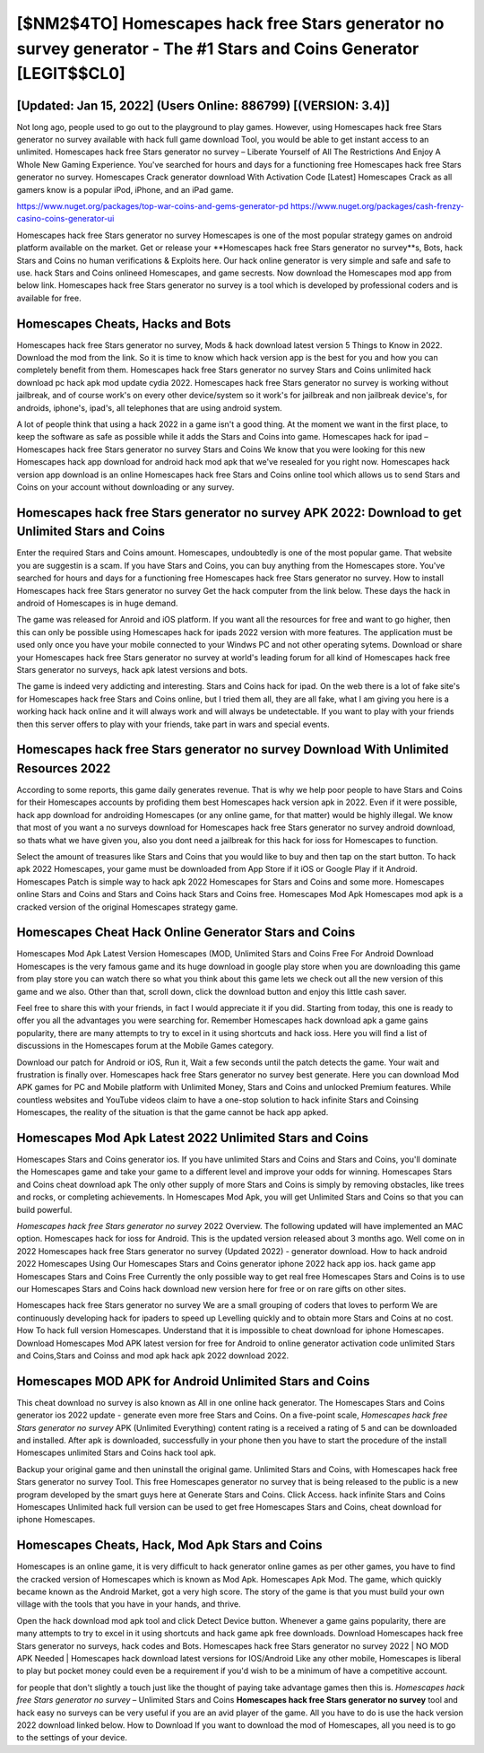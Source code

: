 [$NM2$4TO] Homescapes hack free Stars generator no survey generator - The #1 Stars and Coins Generator [LEGIT$$CL0]
=========

[Updated: Jan 15, 2022] (Users Online: 886799) [(VERSION: 3.4)]
---------

Not long ago, people used to go out to the playground to play games.  However, using Homescapes hack free Stars generator no survey available with hack full game download Tool, you would be able to get instant access to an unlimited. Homescapes hack free Stars generator no survey – Liberate Yourself of All The Restrictions And Enjoy A Whole New Gaming Experience. You've searched for hours and days for a functioning free Homescapes hack free Stars generator no survey.  Homescapes Crack generator download With Activation Code [Latest] Homescapes Crack as all gamers know is a popular iPod, iPhone, and an iPad game.

https://www.nuget.org/packages/top-war-coins-and-gems-generator-pd
https://www.nuget.org/packages/cash-frenzy-casino-coins-generator-ui


Homescapes hack free Stars generator no survey Homescapes is one of the most popular strategy games on android platform available on the market.  Get or release your **Homescapes hack free Stars generator no survey**s, Bots, hack Stars and Coins no human verifications & Exploits here.  Our hack online generator is very simple and safe and safe to use.  hack Stars and Coins onlineed Homescapes, and game secrests.  Now download the Homescapes mod app from below link.  Homescapes hack free Stars generator no survey is a tool which is developed by professional coders and is available for free.

Homescapes Cheats, Hacks and Bots
---------

Homescapes hack free Stars generator no survey, Mods & hack download latest version 5 Things to Know in 2022.  Download the mod from the link.  So it is time to know which hack version app is the best for you and how you can completely benefit from them.  Homescapes hack free Stars generator no survey Stars and Coins unlimited hack download pc hack apk mod update cydia 2022.  Homescapes hack free Stars generator no survey is working without jailbreak, and of course work's on every other device/system so it work's for jailbreak and non jailbreak device's, for androids, iphone's, ipad's, all telephones that are using android system.

A lot of people think that using a hack 2022 in a game isn't a good thing.  At the moment we want in the first place, to keep the software as safe as possible while it adds the Stars and Coins into game. Homescapes hack for ipad – Homescapes hack free Stars generator no survey Stars and Coins We know that you were looking for this new Homescapes hack app download for android hack mod apk that we've resealed for you right now.  Homescapes hack version app download is an online Homescapes hack free Stars and Coins online tool which allows us to send Stars and Coins on your account without downloading or any survey.


Homescapes hack free Stars generator no survey APK 2022: Download to get Unlimited Stars and Coins
---------

Enter the required Stars and Coins amount.  Homescapes, undoubtedly is one of the most popular game. That website you are suggestin is a scam. If you have Stars and Coins, you can buy anything from the Homescapes store.  You've searched for hours and days for a functioning free Homescapes hack free Stars generator no survey. How to install Homescapes hack free Stars generator no survey Get the hack computer from the link below.  These days the hack in android of Homescapes is in huge demand.

The game was released for Anroid and iOS platform. If you want all the resources for free and want to go higher, then this can only be possible using Homescapes hack for ipads 2022 version with more features. The application must be used only once you have your mobile connected to your Windws PC and not other operating sytems.  Download or share your Homescapes hack free Stars generator no survey at world's leading forum for all kind of Homescapes hack free Stars generator no surveys, hack apk latest versions and bots.

The game is indeed very addicting and interesting.  Stars and Coins hack for ipad.   On the web there is a lot of fake site's for Homescapes hack free Stars and Coins online, but I tried them all, they are all fake, what I am giving you here is a working hack hack online and it will always work and will always be undetectable. If you want to play with your friends then this server offers to play with your friends, take part in wars and special events.

Homescapes hack free Stars generator no survey Download With Unlimited Resources 2022
---------

According to some reports, this game daily generates revenue. That is why we help poor people to have Stars and Coins for their Homescapes accounts by profiding them best Homescapes hack version apk in 2022.  Even if it were possible, hack app download for androiding Homescapes (or any online game, for that matter) would be highly illegal. We know that most of you want a no surveys download for Homescapes hack free Stars generator no survey android download, so thats what we have given you, also you dont need a jailbreak for this hack for ioss for Homescapes to function.

Select the amount of treasures like Stars and Coins that you would like to buy and then tap on the start button.  To hack apk 2022 Homescapes, your game must be downloaded from App Store if it iOS or Google Play if it Android.  Homescapes Patch is simple way to hack apk 2022 Homescapes for Stars and Coins and some more.  Homescapes online Stars and Coins and Stars and Coins hack Stars and Coins free.  Homescapes Mod Apk Homescapes mod apk is a cracked version of the original Homescapes strategy game.

Homescapes Cheat Hack Online Generator Stars and Coins
---------

Homescapes Mod Apk Latest Version Homescapes (MOD, Unlimited Stars and Coins Free For Android Download Homescapes is the very famous game and its huge download in google play store when you are downloading this game from play store you can watch there so what you think about this game lets we check out all the new version of this game and we also. Other than that, scroll down, click the download button and enjoy this little cash saver.

Feel free to share this with your friends, in fact I would appreciate it if you did. Starting from today, this one is ready to offer you all the advantages you were searching for.  Remember Homescapes hack download apk a game gains popularity, there are many attempts to try to excel in it using shortcuts and hack ioss.  Here you will find a list of discussions in the Homescapes forum at the Mobile Games category.

Download our patch for Android or iOS, Run it, Wait a few seconds until the patch detects the game.  Your wait and frustration is finally over. Homescapes hack free Stars generator no survey best generate.  Here you can download Mod APK games for PC and Mobile platform with Unlimited Money, Stars and Coins and unlocked Premium features.  While countless websites and YouTube videos claim to have a one-stop solution to hack infinite Stars and Coinsing Homescapes, the reality of the situation is that the game cannot be hack app apked.

Homescapes Mod Apk Latest 2022 Unlimited Stars and Coins
---------

Homescapes Stars and Coins generator ios.  If you have unlimited Stars and Coins and Stars and Coins, you'll dominate the ‎Homescapes game and take your game to a different level and improve your odds for winning. Homescapes Stars and Coins cheat download apk The only other supply of more Stars and Coins is simply by removing obstacles, like trees and rocks, or completing achievements.  In Homescapes Mod Apk, you will get Unlimited Stars and Coins so that you can build powerful.

*Homescapes hack free Stars generator no survey* 2022 Overview.  The following updated will have implemented an MAC option. Homescapes hack for ioss for Android. This is the updated version released about 3 months ago.  Well come on in 2022 Homescapes hack free Stars generator no survey (Updated 2022) - generator download.  How to hack android 2022 Homescapes Using Our Homescapes Stars and Coins generator iphone 2022 hack app ios. hack game app Homescapes Stars and Coins Free Currently the only possible way to get real free Homescapes Stars and Coins is to use our Homescapes Stars and Coins hack download new version here for free or on rare gifts on other sites.

Homescapes hack free Stars generator no survey We are a small grouping of coders that loves to perform We are continuously developing hack for ipaders to speed up Levelling quickly and to obtain more Stars and Coins at no cost.  How To hack full version Homescapes.  Understand that it is impossible to cheat download for iphone Homescapes.  Download Homescapes Mod APK latest version for free for Android to online generator activation code unlimited Stars and Coins,Stars and Coinss and  mod apk hack apk 2022 download 2022.

Homescapes MOD APK for Android Unlimited Stars and Coins
---------

This cheat download no survey is also known as All in one online hack generator.  The Homescapes Stars and Coins generator ios 2022 update - generate even more free Stars and Coins.  On a five-point scale, *Homescapes hack free Stars generator no survey* APK (Unlimited Everything) content rating is a received a rating of 5 and can be downloaded and installed. After apk is downloaded, successfully in your phone then you have to start the procedure of the install Homescapes unlimited Stars and Coins hack tool apk.

Backup your original game and then uninstall the original game.  Unlimited Stars and Coins, with Homescapes hack free Stars generator no survey Tool.  This free Homescapes generator no survey that is being released to the public is a new program developed by the smart guys here at Generate Stars and Coins.  Click Access. hack infinite Stars and Coins Homescapes Unlimited hack full version can be used to get free Homescapes Stars and Coins, cheat download for iphone Homescapes.

Homescapes Cheats, Hack, Mod Apk Stars and Coins
---------

Homescapes is an online game, it is very difficult to hack generator online games as per other games, you have to find the cracked version of Homescapes which is known as Mod Apk.  Homescapes Apk Mod.  The game, which quickly became known as the Android Market, got a very high score. The story of the game is that you must build your own village with the tools that you have in your hands, and thrive.

Open the hack download mod apk tool and click Detect Device button.  Whenever a game gains popularity, there are many attempts to try to excel in it using shortcuts and hack game apk free downloads.  Download Homescapes hack free Stars generator no surveys, hack codes and Bots.  Homescapes hack free Stars generator no survey 2022 | NO MOD APK Needed | Homescapes hack download latest versions for IOS/Android Like any other mobile, Homescapes is liberal to play but pocket money could even be a requirement if you'd wish to be a minimum of have a competitive account.

for people that don't slightly a touch just like the thought of paying take advantage games then this is. *Homescapes hack free Stars generator no survey* – Unlimited Stars and Coins **Homescapes hack free Stars generator no survey** tool and hack easy no surveys can be very useful if you are an avid player of the game.  All you have to do is use the hack version 2022 download linked below.  How to Download If you want to download the mod of Homescapes, all you need is to go to the settings of your device.